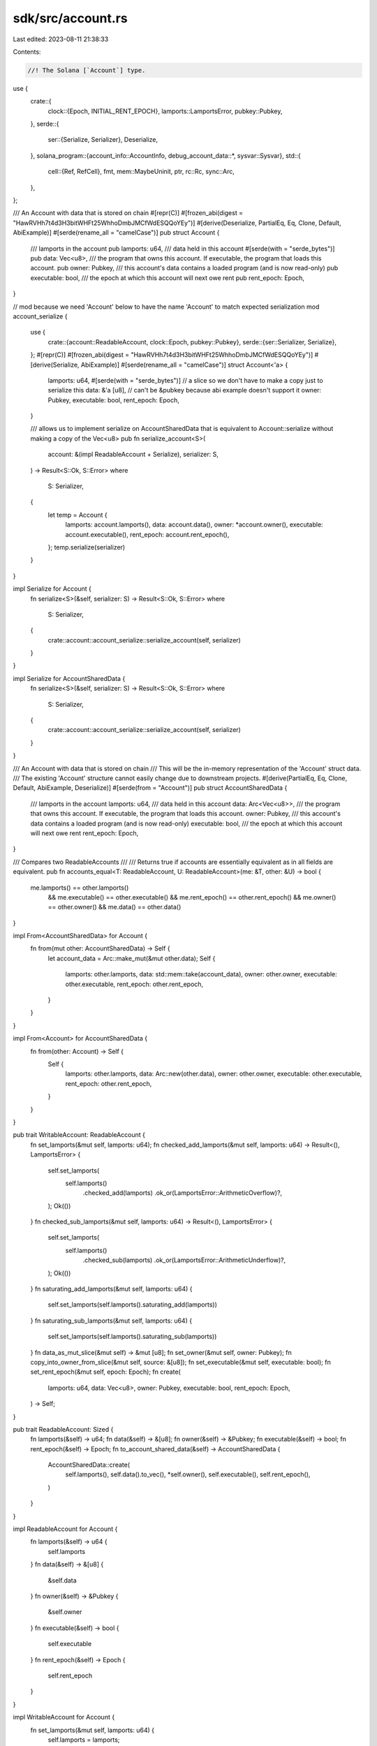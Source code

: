 sdk/src/account.rs
==================

Last edited: 2023-08-11 21:38:33

Contents:

.. code-block:: rs

    //! The Solana [`Account`] type.

use {
    crate::{
        clock::{Epoch, INITIAL_RENT_EPOCH},
        lamports::LamportsError,
        pubkey::Pubkey,
    },
    serde::{
        ser::{Serialize, Serializer},
        Deserialize,
    },
    solana_program::{account_info::AccountInfo, debug_account_data::*, sysvar::Sysvar},
    std::{
        cell::{Ref, RefCell},
        fmt,
        mem::MaybeUninit,
        ptr,
        rc::Rc,
        sync::Arc,
    },
};

/// An Account with data that is stored on chain
#[repr(C)]
#[frozen_abi(digest = "HawRVHh7t4d3H3bitWHFt25WhhoDmbJMCfWdESQQoYEy")]
#[derive(Deserialize, PartialEq, Eq, Clone, Default, AbiExample)]
#[serde(rename_all = "camelCase")]
pub struct Account {
    /// lamports in the account
    pub lamports: u64,
    /// data held in this account
    #[serde(with = "serde_bytes")]
    pub data: Vec<u8>,
    /// the program that owns this account. If executable, the program that loads this account.
    pub owner: Pubkey,
    /// this account's data contains a loaded program (and is now read-only)
    pub executable: bool,
    /// the epoch at which this account will next owe rent
    pub rent_epoch: Epoch,
}

// mod because we need 'Account' below to have the name 'Account' to match expected serialization
mod account_serialize {
    use {
        crate::{account::ReadableAccount, clock::Epoch, pubkey::Pubkey},
        serde::{ser::Serializer, Serialize},
    };
    #[repr(C)]
    #[frozen_abi(digest = "HawRVHh7t4d3H3bitWHFt25WhhoDmbJMCfWdESQQoYEy")]
    #[derive(Serialize, AbiExample)]
    #[serde(rename_all = "camelCase")]
    struct Account<'a> {
        lamports: u64,
        #[serde(with = "serde_bytes")]
        // a slice so we don't have to make a copy just to serialize this
        data: &'a [u8],
        // can't be &pubkey because abi example doesn't support it
        owner: Pubkey,
        executable: bool,
        rent_epoch: Epoch,
    }

    /// allows us to implement serialize on AccountSharedData that is equivalent to Account::serialize without making a copy of the Vec<u8>
    pub fn serialize_account<S>(
        account: &(impl ReadableAccount + Serialize),
        serializer: S,
    ) -> Result<S::Ok, S::Error>
    where
        S: Serializer,
    {
        let temp = Account {
            lamports: account.lamports(),
            data: account.data(),
            owner: *account.owner(),
            executable: account.executable(),
            rent_epoch: account.rent_epoch(),
        };
        temp.serialize(serializer)
    }
}

impl Serialize for Account {
    fn serialize<S>(&self, serializer: S) -> Result<S::Ok, S::Error>
    where
        S: Serializer,
    {
        crate::account::account_serialize::serialize_account(self, serializer)
    }
}

impl Serialize for AccountSharedData {
    fn serialize<S>(&self, serializer: S) -> Result<S::Ok, S::Error>
    where
        S: Serializer,
    {
        crate::account::account_serialize::serialize_account(self, serializer)
    }
}

/// An Account with data that is stored on chain
/// This will be the in-memory representation of the 'Account' struct data.
/// The existing 'Account' structure cannot easily change due to downstream projects.
#[derive(PartialEq, Eq, Clone, Default, AbiExample, Deserialize)]
#[serde(from = "Account")]
pub struct AccountSharedData {
    /// lamports in the account
    lamports: u64,
    /// data held in this account
    data: Arc<Vec<u8>>,
    /// the program that owns this account. If executable, the program that loads this account.
    owner: Pubkey,
    /// this account's data contains a loaded program (and is now read-only)
    executable: bool,
    /// the epoch at which this account will next owe rent
    rent_epoch: Epoch,
}

/// Compares two ReadableAccounts
///
/// Returns true if accounts are essentially equivalent as in all fields are equivalent.
pub fn accounts_equal<T: ReadableAccount, U: ReadableAccount>(me: &T, other: &U) -> bool {
    me.lamports() == other.lamports()
        && me.executable() == other.executable()
        && me.rent_epoch() == other.rent_epoch()
        && me.owner() == other.owner()
        && me.data() == other.data()
}

impl From<AccountSharedData> for Account {
    fn from(mut other: AccountSharedData) -> Self {
        let account_data = Arc::make_mut(&mut other.data);
        Self {
            lamports: other.lamports,
            data: std::mem::take(account_data),
            owner: other.owner,
            executable: other.executable,
            rent_epoch: other.rent_epoch,
        }
    }
}

impl From<Account> for AccountSharedData {
    fn from(other: Account) -> Self {
        Self {
            lamports: other.lamports,
            data: Arc::new(other.data),
            owner: other.owner,
            executable: other.executable,
            rent_epoch: other.rent_epoch,
        }
    }
}

pub trait WritableAccount: ReadableAccount {
    fn set_lamports(&mut self, lamports: u64);
    fn checked_add_lamports(&mut self, lamports: u64) -> Result<(), LamportsError> {
        self.set_lamports(
            self.lamports()
                .checked_add(lamports)
                .ok_or(LamportsError::ArithmeticOverflow)?,
        );
        Ok(())
    }
    fn checked_sub_lamports(&mut self, lamports: u64) -> Result<(), LamportsError> {
        self.set_lamports(
            self.lamports()
                .checked_sub(lamports)
                .ok_or(LamportsError::ArithmeticUnderflow)?,
        );
        Ok(())
    }
    fn saturating_add_lamports(&mut self, lamports: u64) {
        self.set_lamports(self.lamports().saturating_add(lamports))
    }
    fn saturating_sub_lamports(&mut self, lamports: u64) {
        self.set_lamports(self.lamports().saturating_sub(lamports))
    }
    fn data_as_mut_slice(&mut self) -> &mut [u8];
    fn set_owner(&mut self, owner: Pubkey);
    fn copy_into_owner_from_slice(&mut self, source: &[u8]);
    fn set_executable(&mut self, executable: bool);
    fn set_rent_epoch(&mut self, epoch: Epoch);
    fn create(
        lamports: u64,
        data: Vec<u8>,
        owner: Pubkey,
        executable: bool,
        rent_epoch: Epoch,
    ) -> Self;
}

pub trait ReadableAccount: Sized {
    fn lamports(&self) -> u64;
    fn data(&self) -> &[u8];
    fn owner(&self) -> &Pubkey;
    fn executable(&self) -> bool;
    fn rent_epoch(&self) -> Epoch;
    fn to_account_shared_data(&self) -> AccountSharedData {
        AccountSharedData::create(
            self.lamports(),
            self.data().to_vec(),
            *self.owner(),
            self.executable(),
            self.rent_epoch(),
        )
    }
}

impl ReadableAccount for Account {
    fn lamports(&self) -> u64 {
        self.lamports
    }
    fn data(&self) -> &[u8] {
        &self.data
    }
    fn owner(&self) -> &Pubkey {
        &self.owner
    }
    fn executable(&self) -> bool {
        self.executable
    }
    fn rent_epoch(&self) -> Epoch {
        self.rent_epoch
    }
}

impl WritableAccount for Account {
    fn set_lamports(&mut self, lamports: u64) {
        self.lamports = lamports;
    }
    fn data_as_mut_slice(&mut self) -> &mut [u8] {
        &mut self.data
    }
    fn set_owner(&mut self, owner: Pubkey) {
        self.owner = owner;
    }
    fn copy_into_owner_from_slice(&mut self, source: &[u8]) {
        self.owner.as_mut().copy_from_slice(source);
    }
    fn set_executable(&mut self, executable: bool) {
        self.executable = executable;
    }
    fn set_rent_epoch(&mut self, epoch: Epoch) {
        self.rent_epoch = epoch;
    }
    fn create(
        lamports: u64,
        data: Vec<u8>,
        owner: Pubkey,
        executable: bool,
        rent_epoch: Epoch,
    ) -> Self {
        Account {
            lamports,
            data,
            owner,
            executable,
            rent_epoch,
        }
    }
}

impl WritableAccount for AccountSharedData {
    fn set_lamports(&mut self, lamports: u64) {
        self.lamports = lamports;
    }
    fn data_as_mut_slice(&mut self) -> &mut [u8] {
        &mut self.data_mut()[..]
    }
    fn set_owner(&mut self, owner: Pubkey) {
        self.owner = owner;
    }
    fn copy_into_owner_from_slice(&mut self, source: &[u8]) {
        self.owner.as_mut().copy_from_slice(source);
    }
    fn set_executable(&mut self, executable: bool) {
        self.executable = executable;
    }
    fn set_rent_epoch(&mut self, epoch: Epoch) {
        self.rent_epoch = epoch;
    }
    fn create(
        lamports: u64,
        data: Vec<u8>,
        owner: Pubkey,
        executable: bool,
        rent_epoch: Epoch,
    ) -> Self {
        AccountSharedData {
            lamports,
            data: Arc::new(data),
            owner,
            executable,
            rent_epoch,
        }
    }
}

impl ReadableAccount for AccountSharedData {
    fn lamports(&self) -> u64 {
        self.lamports
    }
    fn data(&self) -> &[u8] {
        &self.data
    }
    fn owner(&self) -> &Pubkey {
        &self.owner
    }
    fn executable(&self) -> bool {
        self.executable
    }
    fn rent_epoch(&self) -> Epoch {
        self.rent_epoch
    }
    fn to_account_shared_data(&self) -> AccountSharedData {
        // avoid data copy here
        self.clone()
    }
}

impl ReadableAccount for Ref<'_, AccountSharedData> {
    fn lamports(&self) -> u64 {
        self.lamports
    }
    fn data(&self) -> &[u8] {
        &self.data
    }
    fn owner(&self) -> &Pubkey {
        &self.owner
    }
    fn executable(&self) -> bool {
        self.executable
    }
    fn rent_epoch(&self) -> Epoch {
        self.rent_epoch
    }
    fn to_account_shared_data(&self) -> AccountSharedData {
        AccountSharedData {
            lamports: self.lamports(),
            // avoid data copy here
            data: Arc::clone(&self.data),
            owner: *self.owner(),
            executable: self.executable(),
            rent_epoch: self.rent_epoch(),
        }
    }
}

impl ReadableAccount for Ref<'_, Account> {
    fn lamports(&self) -> u64 {
        self.lamports
    }
    fn data(&self) -> &[u8] {
        &self.data
    }
    fn owner(&self) -> &Pubkey {
        &self.owner
    }
    fn executable(&self) -> bool {
        self.executable
    }
    fn rent_epoch(&self) -> Epoch {
        self.rent_epoch
    }
}

fn debug_fmt<T: ReadableAccount>(item: &T, f: &mut fmt::Formatter<'_>) -> fmt::Result {
    let mut f = f.debug_struct("Account");

    f.field("lamports", &item.lamports())
        .field("data.len", &item.data().len())
        .field("owner", &item.owner())
        .field("executable", &item.executable())
        .field("rent_epoch", &item.rent_epoch());
    debug_account_data(item.data(), &mut f);

    f.finish()
}

impl fmt::Debug for Account {
    fn fmt(&self, f: &mut fmt::Formatter<'_>) -> fmt::Result {
        debug_fmt(self, f)
    }
}

impl fmt::Debug for AccountSharedData {
    fn fmt(&self, f: &mut fmt::Formatter<'_>) -> fmt::Result {
        debug_fmt(self, f)
    }
}

fn shared_new<T: WritableAccount>(lamports: u64, space: usize, owner: &Pubkey) -> T {
    T::create(
        lamports,
        vec![0u8; space],
        *owner,
        bool::default(),
        Epoch::default(),
    )
}

fn shared_new_rent_epoch<T: WritableAccount>(
    lamports: u64,
    space: usize,
    owner: &Pubkey,
    rent_epoch: Epoch,
) -> T {
    T::create(
        lamports,
        vec![0u8; space],
        *owner,
        bool::default(),
        rent_epoch,
    )
}

fn shared_new_ref<T: WritableAccount>(
    lamports: u64,
    space: usize,
    owner: &Pubkey,
) -> Rc<RefCell<T>> {
    Rc::new(RefCell::new(shared_new::<T>(lamports, space, owner)))
}

fn shared_new_data<T: serde::Serialize, U: WritableAccount>(
    lamports: u64,
    state: &T,
    owner: &Pubkey,
) -> Result<U, bincode::Error> {
    let data = bincode::serialize(state)?;
    Ok(U::create(
        lamports,
        data,
        *owner,
        bool::default(),
        Epoch::default(),
    ))
}
fn shared_new_ref_data<T: serde::Serialize, U: WritableAccount>(
    lamports: u64,
    state: &T,
    owner: &Pubkey,
) -> Result<RefCell<U>, bincode::Error> {
    Ok(RefCell::new(shared_new_data::<T, U>(
        lamports, state, owner,
    )?))
}

fn shared_new_data_with_space<T: serde::Serialize, U: WritableAccount>(
    lamports: u64,
    state: &T,
    space: usize,
    owner: &Pubkey,
) -> Result<U, bincode::Error> {
    let mut account = shared_new::<U>(lamports, space, owner);

    shared_serialize_data(&mut account, state)?;

    Ok(account)
}
fn shared_new_ref_data_with_space<T: serde::Serialize, U: WritableAccount>(
    lamports: u64,
    state: &T,
    space: usize,
    owner: &Pubkey,
) -> Result<RefCell<U>, bincode::Error> {
    Ok(RefCell::new(shared_new_data_with_space::<T, U>(
        lamports, state, space, owner,
    )?))
}

fn shared_deserialize_data<T: serde::de::DeserializeOwned, U: ReadableAccount>(
    account: &U,
) -> Result<T, bincode::Error> {
    bincode::deserialize(account.data())
}

fn shared_serialize_data<T: serde::Serialize, U: WritableAccount>(
    account: &mut U,
    state: &T,
) -> Result<(), bincode::Error> {
    if bincode::serialized_size(state)? > account.data().len() as u64 {
        return Err(Box::new(bincode::ErrorKind::SizeLimit));
    }
    bincode::serialize_into(account.data_as_mut_slice(), state)
}

impl Account {
    pub fn new(lamports: u64, space: usize, owner: &Pubkey) -> Self {
        shared_new(lamports, space, owner)
    }
    pub fn new_ref(lamports: u64, space: usize, owner: &Pubkey) -> Rc<RefCell<Self>> {
        shared_new_ref(lamports, space, owner)
    }
    pub fn new_data<T: serde::Serialize>(
        lamports: u64,
        state: &T,
        owner: &Pubkey,
    ) -> Result<Self, bincode::Error> {
        shared_new_data(lamports, state, owner)
    }
    pub fn new_ref_data<T: serde::Serialize>(
        lamports: u64,
        state: &T,
        owner: &Pubkey,
    ) -> Result<RefCell<Self>, bincode::Error> {
        shared_new_ref_data(lamports, state, owner)
    }
    pub fn new_data_with_space<T: serde::Serialize>(
        lamports: u64,
        state: &T,
        space: usize,
        owner: &Pubkey,
    ) -> Result<Self, bincode::Error> {
        shared_new_data_with_space(lamports, state, space, owner)
    }
    pub fn new_ref_data_with_space<T: serde::Serialize>(
        lamports: u64,
        state: &T,
        space: usize,
        owner: &Pubkey,
    ) -> Result<RefCell<Self>, bincode::Error> {
        shared_new_ref_data_with_space(lamports, state, space, owner)
    }
    pub fn new_rent_epoch(lamports: u64, space: usize, owner: &Pubkey, rent_epoch: Epoch) -> Self {
        shared_new_rent_epoch(lamports, space, owner, rent_epoch)
    }
    pub fn deserialize_data<T: serde::de::DeserializeOwned>(&self) -> Result<T, bincode::Error> {
        shared_deserialize_data(self)
    }
    pub fn serialize_data<T: serde::Serialize>(&mut self, state: &T) -> Result<(), bincode::Error> {
        shared_serialize_data(self, state)
    }
}

impl AccountSharedData {
    pub fn is_shared(&self) -> bool {
        Arc::strong_count(&self.data) > 1
    }

    pub fn reserve(&mut self, additional: usize) {
        self.data_mut().reserve(additional)
    }

    pub fn capacity(&self) -> usize {
        self.data.capacity()
    }

    fn data_mut(&mut self) -> &mut Vec<u8> {
        Arc::make_mut(&mut self.data)
    }

    pub fn resize(&mut self, new_len: usize, value: u8) {
        self.data_mut().resize(new_len, value)
    }

    pub fn extend_from_slice(&mut self, data: &[u8]) {
        self.data_mut().extend_from_slice(data)
    }

    pub fn set_data_from_slice(&mut self, new_data: &[u8]) {
        // If the buffer isn't shared, we're going to memcpy in place.
        let Some(data) = Arc::get_mut(&mut self.data) else {
            // If the buffer is shared, the cheapest thing to do is to clone the
            // incoming slice and replace the buffer.
            return self.set_data(new_data.to_vec());
        };

        let new_len = new_data.len();

        // Reserve additional capacity if needed. Here we make the assumption
        // that growing the current buffer is cheaper than doing a whole new
        // allocation to make `new_data` owned.
        //
        // This assumption holds true during CPI, especially when the account
        // size doesn't change but the account is only changed in place. And
        // it's also true when the account is grown by a small margin (the
        // realloc limit is quite low), in which case the allocator can just
        // update the allocation metadata without moving.
        //
        // Shrinking and copying in place is always faster than making
        // `new_data` owned, since shrinking boils down to updating the Vec's
        // length.

        data.reserve(new_len.saturating_sub(data.len()));

        // Safety:
        // We just reserved enough capacity. We set data::len to 0 to avoid
        // possible UB on panic (dropping uninitialized elements), do the copy,
        // finally set the new length once everything is initialized.
        #[allow(clippy::uninit_vec)]
        // this is a false positive, the lint doesn't currently special case set_len(0)
        unsafe {
            data.set_len(0);
            ptr::copy_nonoverlapping(new_data.as_ptr(), data.as_mut_ptr(), new_len);
            data.set_len(new_len);
        };
    }

    pub fn set_data(&mut self, data: Vec<u8>) {
        self.data = Arc::new(data);
    }

    pub fn spare_data_capacity_mut(&mut self) -> &mut [MaybeUninit<u8>] {
        self.data_mut().spare_capacity_mut()
    }

    pub fn new(lamports: u64, space: usize, owner: &Pubkey) -> Self {
        shared_new(lamports, space, owner)
    }
    pub fn new_ref(lamports: u64, space: usize, owner: &Pubkey) -> Rc<RefCell<Self>> {
        shared_new_ref(lamports, space, owner)
    }
    pub fn new_data<T: serde::Serialize>(
        lamports: u64,
        state: &T,
        owner: &Pubkey,
    ) -> Result<Self, bincode::Error> {
        shared_new_data(lamports, state, owner)
    }
    pub fn new_ref_data<T: serde::Serialize>(
        lamports: u64,
        state: &T,
        owner: &Pubkey,
    ) -> Result<RefCell<Self>, bincode::Error> {
        shared_new_ref_data(lamports, state, owner)
    }
    pub fn new_data_with_space<T: serde::Serialize>(
        lamports: u64,
        state: &T,
        space: usize,
        owner: &Pubkey,
    ) -> Result<Self, bincode::Error> {
        shared_new_data_with_space(lamports, state, space, owner)
    }
    pub fn new_ref_data_with_space<T: serde::Serialize>(
        lamports: u64,
        state: &T,
        space: usize,
        owner: &Pubkey,
    ) -> Result<RefCell<Self>, bincode::Error> {
        shared_new_ref_data_with_space(lamports, state, space, owner)
    }
    pub fn new_rent_epoch(lamports: u64, space: usize, owner: &Pubkey, rent_epoch: Epoch) -> Self {
        shared_new_rent_epoch(lamports, space, owner, rent_epoch)
    }
    pub fn deserialize_data<T: serde::de::DeserializeOwned>(&self) -> Result<T, bincode::Error> {
        shared_deserialize_data(self)
    }
    pub fn serialize_data<T: serde::Serialize>(&mut self, state: &T) -> Result<(), bincode::Error> {
        shared_serialize_data(self, state)
    }
}

pub type InheritableAccountFields = (u64, Epoch);
pub const DUMMY_INHERITABLE_ACCOUNT_FIELDS: InheritableAccountFields = (1, INITIAL_RENT_EPOCH);

/// Create an `Account` from a `Sysvar`.
#[deprecated(
    since = "1.5.17",
    note = "Please use `create_account_for_test` instead"
)]
pub fn create_account<S: Sysvar>(sysvar: &S, lamports: u64) -> Account {
    create_account_with_fields(sysvar, (lamports, INITIAL_RENT_EPOCH))
}

pub fn create_account_with_fields<S: Sysvar>(
    sysvar: &S,
    (lamports, rent_epoch): InheritableAccountFields,
) -> Account {
    let data_len = S::size_of().max(bincode::serialized_size(sysvar).unwrap() as usize);
    let mut account = Account::new(lamports, data_len, &solana_program::sysvar::id());
    to_account::<S, Account>(sysvar, &mut account).unwrap();
    account.rent_epoch = rent_epoch;
    account
}

pub fn create_account_for_test<S: Sysvar>(sysvar: &S) -> Account {
    create_account_with_fields(sysvar, DUMMY_INHERITABLE_ACCOUNT_FIELDS)
}

/// Create an `Account` from a `Sysvar`.
#[deprecated(
    since = "1.5.17",
    note = "Please use `create_account_shared_data_for_test` instead"
)]
pub fn create_account_shared_data<S: Sysvar>(sysvar: &S, lamports: u64) -> AccountSharedData {
    AccountSharedData::from(create_account_with_fields(
        sysvar,
        (lamports, INITIAL_RENT_EPOCH),
    ))
}

pub fn create_account_shared_data_with_fields<S: Sysvar>(
    sysvar: &S,
    fields: InheritableAccountFields,
) -> AccountSharedData {
    AccountSharedData::from(create_account_with_fields(sysvar, fields))
}

pub fn create_account_shared_data_for_test<S: Sysvar>(sysvar: &S) -> AccountSharedData {
    AccountSharedData::from(create_account_with_fields(
        sysvar,
        DUMMY_INHERITABLE_ACCOUNT_FIELDS,
    ))
}

/// Create a `Sysvar` from an `Account`'s data.
pub fn from_account<S: Sysvar, T: ReadableAccount>(account: &T) -> Option<S> {
    bincode::deserialize(account.data()).ok()
}

/// Serialize a `Sysvar` into an `Account`'s data.
pub fn to_account<S: Sysvar, T: WritableAccount>(sysvar: &S, account: &mut T) -> Option<()> {
    bincode::serialize_into(account.data_as_mut_slice(), sysvar).ok()
}

/// Return the information required to construct an `AccountInfo`.  Used by the
/// `AccountInfo` conversion implementations.
impl solana_program::account_info::Account for Account {
    fn get(&mut self) -> (&mut u64, &mut [u8], &Pubkey, bool, Epoch) {
        (
            &mut self.lamports,
            &mut self.data,
            &self.owner,
            self.executable,
            self.rent_epoch,
        )
    }
}

/// Create `AccountInfo`s
pub fn create_is_signer_account_infos<'a>(
    accounts: &'a mut [(&'a Pubkey, bool, &'a mut Account)],
) -> Vec<AccountInfo<'a>> {
    accounts
        .iter_mut()
        .map(|(key, is_signer, account)| {
            AccountInfo::new(
                key,
                *is_signer,
                false,
                &mut account.lamports,
                &mut account.data,
                &account.owner,
                account.executable,
                account.rent_epoch,
            )
        })
        .collect()
}

#[cfg(test)]
pub mod tests {
    use super::*;

    fn make_two_accounts(key: &Pubkey) -> (Account, AccountSharedData) {
        let mut account1 = Account::new(1, 2, key);
        account1.executable = true;
        account1.rent_epoch = 4;
        let mut account2 = AccountSharedData::new(1, 2, key);
        account2.executable = true;
        account2.rent_epoch = 4;
        assert!(accounts_equal(&account1, &account2));
        (account1, account2)
    }

    #[test]
    fn test_account_data_copy_as_slice() {
        let key = Pubkey::new_unique();
        let key2 = Pubkey::new_unique();
        let (mut account1, mut account2) = make_two_accounts(&key);
        account1.copy_into_owner_from_slice(key2.as_ref());
        account2.copy_into_owner_from_slice(key2.as_ref());
        assert!(accounts_equal(&account1, &account2));
        assert_eq!(account1.owner(), &key2);
    }

    #[test]
    fn test_account_set_data_from_slice() {
        let key = Pubkey::new_unique();
        let (_, mut account) = make_two_accounts(&key);
        assert_eq!(account.data(), &vec![0, 0]);
        account.set_data_from_slice(&[1, 2]);
        assert_eq!(account.data(), &vec![1, 2]);
        account.set_data_from_slice(&[1, 2, 3]);
        assert_eq!(account.data(), &vec![1, 2, 3]);
        account.set_data_from_slice(&[4, 5, 6]);
        assert_eq!(account.data(), &vec![4, 5, 6]);
        account.set_data_from_slice(&[4, 5, 6, 0]);
        assert_eq!(account.data(), &vec![4, 5, 6, 0]);
        account.set_data_from_slice(&[]);
        assert_eq!(account.data().len(), 0);
        account.set_data_from_slice(&[44]);
        assert_eq!(account.data(), &vec![44]);
        account.set_data_from_slice(&[44]);
        assert_eq!(account.data(), &vec![44]);
    }

    #[test]
    fn test_account_data_set_data() {
        let key = Pubkey::new_unique();
        let (_, mut account) = make_two_accounts(&key);
        assert_eq!(account.data(), &vec![0, 0]);
        account.set_data(vec![1, 2]);
        assert_eq!(account.data(), &vec![1, 2]);
        account.set_data(vec![]);
        assert_eq!(account.data().len(), 0);
    }

    #[test]
    #[should_panic(
        expected = "called `Result::unwrap()` on an `Err` value: Io(Kind(UnexpectedEof))"
    )]
    fn test_account_deserialize() {
        let key = Pubkey::new_unique();
        let (account1, _account2) = make_two_accounts(&key);
        account1.deserialize_data::<String>().unwrap();
    }

    #[test]
    #[should_panic(expected = "called `Result::unwrap()` on an `Err` value: SizeLimit")]
    fn test_account_serialize() {
        let key = Pubkey::new_unique();
        let (mut account1, _account2) = make_two_accounts(&key);
        account1.serialize_data(&"hello world").unwrap();
    }

    #[test]
    #[should_panic(
        expected = "called `Result::unwrap()` on an `Err` value: Io(Kind(UnexpectedEof))"
    )]
    fn test_account_shared_data_deserialize() {
        let key = Pubkey::new_unique();
        let (_account1, account2) = make_two_accounts(&key);
        account2.deserialize_data::<String>().unwrap();
    }

    #[test]
    #[should_panic(expected = "called `Result::unwrap()` on an `Err` value: SizeLimit")]
    fn test_account_shared_data_serialize() {
        let key = Pubkey::new_unique();
        let (_account1, mut account2) = make_two_accounts(&key);
        account2.serialize_data(&"hello world").unwrap();
    }

    #[test]
    fn test_to_account_shared_data() {
        let key = Pubkey::new_unique();
        let (account1, account2) = make_two_accounts(&key);
        assert!(accounts_equal(&account1, &account2));
        let account3 = account1.to_account_shared_data();
        let account4 = account2.to_account_shared_data();
        assert!(accounts_equal(&account1, &account3));
        assert!(accounts_equal(&account1, &account4));
    }

    #[test]
    fn test_account_shared_data() {
        let key = Pubkey::new_unique();
        let (account1, account2) = make_two_accounts(&key);
        assert!(accounts_equal(&account1, &account2));
        let account = account1;
        assert_eq!(account.lamports, 1);
        assert_eq!(account.lamports(), 1);
        assert_eq!(account.data.len(), 2);
        assert_eq!(account.data().len(), 2);
        assert_eq!(account.owner, key);
        assert_eq!(account.owner(), &key);
        assert!(account.executable);
        assert!(account.executable());
        assert_eq!(account.rent_epoch, 4);
        assert_eq!(account.rent_epoch(), 4);
        let account = account2;
        assert_eq!(account.lamports, 1);
        assert_eq!(account.lamports(), 1);
        assert_eq!(account.data.len(), 2);
        assert_eq!(account.data().len(), 2);
        assert_eq!(account.owner, key);
        assert_eq!(account.owner(), &key);
        assert!(account.executable);
        assert!(account.executable());
        assert_eq!(account.rent_epoch, 4);
        assert_eq!(account.rent_epoch(), 4);
    }

    // test clone and from for both types against expected
    fn test_equal(
        should_be_equal: bool,
        account1: &Account,
        account2: &AccountSharedData,
        account_expected: &Account,
    ) {
        assert_eq!(should_be_equal, accounts_equal(account1, account2));
        if should_be_equal {
            assert!(accounts_equal(account_expected, account2));
        }
        assert_eq!(
            accounts_equal(account_expected, account1),
            accounts_equal(account_expected, &account1.clone())
        );
        assert_eq!(
            accounts_equal(account_expected, account2),
            accounts_equal(account_expected, &account2.clone())
        );
        assert_eq!(
            accounts_equal(account_expected, account1),
            accounts_equal(account_expected, &AccountSharedData::from(account1.clone()))
        );
        assert_eq!(
            accounts_equal(account_expected, account2),
            accounts_equal(account_expected, &Account::from(account2.clone()))
        );
    }

    #[test]
    fn test_account_add_sub_lamports() {
        let key = Pubkey::new_unique();
        let (mut account1, mut account2) = make_two_accounts(&key);
        assert!(accounts_equal(&account1, &account2));
        account1.checked_add_lamports(1).unwrap();
        account2.checked_add_lamports(1).unwrap();
        assert!(accounts_equal(&account1, &account2));
        assert_eq!(account1.lamports(), 2);
        account1.checked_sub_lamports(2).unwrap();
        account2.checked_sub_lamports(2).unwrap();
        assert!(accounts_equal(&account1, &account2));
        assert_eq!(account1.lamports(), 0);
    }

    #[test]
    #[should_panic(expected = "Overflow")]
    fn test_account_checked_add_lamports_overflow() {
        let key = Pubkey::new_unique();
        let (mut account1, _account2) = make_two_accounts(&key);
        account1.checked_add_lamports(u64::MAX).unwrap();
    }

    #[test]
    #[should_panic(expected = "Underflow")]
    fn test_account_checked_sub_lamports_underflow() {
        let key = Pubkey::new_unique();
        let (mut account1, _account2) = make_two_accounts(&key);
        account1.checked_sub_lamports(u64::MAX).unwrap();
    }

    #[test]
    #[should_panic(expected = "Overflow")]
    fn test_account_checked_add_lamports_overflow2() {
        let key = Pubkey::new_unique();
        let (_account1, mut account2) = make_two_accounts(&key);
        account2.checked_add_lamports(u64::MAX).unwrap();
    }

    #[test]
    #[should_panic(expected = "Underflow")]
    fn test_account_checked_sub_lamports_underflow2() {
        let key = Pubkey::new_unique();
        let (_account1, mut account2) = make_two_accounts(&key);
        account2.checked_sub_lamports(u64::MAX).unwrap();
    }

    #[test]
    fn test_account_saturating_add_lamports() {
        let key = Pubkey::new_unique();
        let (mut account, _) = make_two_accounts(&key);

        let remaining = 22;
        account.set_lamports(u64::MAX - remaining);
        account.saturating_add_lamports(remaining * 2);
        assert_eq!(account.lamports(), u64::MAX);
    }

    #[test]
    fn test_account_saturating_sub_lamports() {
        let key = Pubkey::new_unique();
        let (mut account, _) = make_two_accounts(&key);

        let remaining = 33;
        account.set_lamports(remaining);
        account.saturating_sub_lamports(remaining * 2);
        assert_eq!(account.lamports(), 0);
    }

    #[test]
    #[allow(clippy::redundant_clone)]
    fn test_account_shared_data_all_fields() {
        let key = Pubkey::new_unique();
        let key2 = Pubkey::new_unique();
        let key3 = Pubkey::new_unique();
        let (mut account1, mut account2) = make_two_accounts(&key);
        assert!(accounts_equal(&account1, &account2));

        let mut account_expected = account1.clone();
        assert!(accounts_equal(&account1, &account_expected));
        assert!(accounts_equal(&account1, &account2.clone())); // test the clone here

        for field_index in 0..5 {
            for pass in 0..4 {
                if field_index == 0 {
                    if pass == 0 {
                        account1.checked_add_lamports(1).unwrap();
                    } else if pass == 1 {
                        account_expected.checked_add_lamports(1).unwrap();
                        account2.set_lamports(account2.lamports + 1);
                    } else if pass == 2 {
                        account1.set_lamports(account1.lamports + 1);
                    } else if pass == 3 {
                        account_expected.checked_add_lamports(1).unwrap();
                        account2.checked_add_lamports(1).unwrap();
                    }
                } else if field_index == 1 {
                    if pass == 0 {
                        account1.data[0] += 1;
                    } else if pass == 1 {
                        account_expected.data[0] += 1;
                        account2.data_as_mut_slice()[0] = account2.data[0] + 1;
                    } else if pass == 2 {
                        account1.data_as_mut_slice()[0] = account1.data[0] + 1;
                    } else if pass == 3 {
                        account_expected.data[0] += 1;
                        account2.data_as_mut_slice()[0] += 1;
                    }
                } else if field_index == 2 {
                    if pass == 0 {
                        account1.owner = key2;
                    } else if pass == 1 {
                        account_expected.owner = key2;
                        account2.set_owner(key2);
                    } else if pass == 2 {
                        account1.set_owner(key3);
                    } else if pass == 3 {
                        account_expected.owner = key3;
                        account2.owner = key3;
                    }
                } else if field_index == 3 {
                    if pass == 0 {
                        account1.executable = !account1.executable;
                    } else if pass == 1 {
                        account_expected.executable = !account_expected.executable;
                        account2.set_executable(!account2.executable);
                    } else if pass == 2 {
                        account1.set_executable(!account1.executable);
                    } else if pass == 3 {
                        account_expected.executable = !account_expected.executable;
                        account2.executable = !account2.executable;
                    }
                } else if field_index == 4 {
                    if pass == 0 {
                        account1.rent_epoch += 1;
                    } else if pass == 1 {
                        account_expected.rent_epoch += 1;
                        account2.set_rent_epoch(account2.rent_epoch + 1);
                    } else if pass == 2 {
                        account1.set_rent_epoch(account1.rent_epoch + 1);
                    } else if pass == 3 {
                        account_expected.rent_epoch += 1;
                        account2.rent_epoch += 1;
                    }
                }

                let should_be_equal = pass == 1 || pass == 3;
                test_equal(should_be_equal, &account1, &account2, &account_expected);

                // test new_ref
                if should_be_equal {
                    assert!(accounts_equal(
                        &Account::new_ref(
                            account_expected.lamports(),
                            account_expected.data().len(),
                            account_expected.owner()
                        )
                        .borrow(),
                        &AccountSharedData::new_ref(
                            account_expected.lamports(),
                            account_expected.data().len(),
                            account_expected.owner()
                        )
                        .borrow()
                    ));

                    {
                        // test new_data
                        let account1_with_data = Account::new_data(
                            account_expected.lamports(),
                            &account_expected.data()[0],
                            account_expected.owner(),
                        )
                        .unwrap();
                        let account2_with_data = AccountSharedData::new_data(
                            account_expected.lamports(),
                            &account_expected.data()[0],
                            account_expected.owner(),
                        )
                        .unwrap();

                        assert!(accounts_equal(&account1_with_data, &account2_with_data));
                        assert_eq!(
                            account1_with_data.deserialize_data::<u8>().unwrap(),
                            account2_with_data.deserialize_data::<u8>().unwrap()
                        );
                    }

                    // test new_data_with_space
                    assert!(accounts_equal(
                        &Account::new_data_with_space(
                            account_expected.lamports(),
                            &account_expected.data()[0],
                            1,
                            account_expected.owner()
                        )
                        .unwrap(),
                        &AccountSharedData::new_data_with_space(
                            account_expected.lamports(),
                            &account_expected.data()[0],
                            1,
                            account_expected.owner()
                        )
                        .unwrap()
                    ));

                    // test new_ref_data
                    assert!(accounts_equal(
                        &Account::new_ref_data(
                            account_expected.lamports(),
                            &account_expected.data()[0],
                            account_expected.owner()
                        )
                        .unwrap()
                        .borrow(),
                        &AccountSharedData::new_ref_data(
                            account_expected.lamports(),
                            &account_expected.data()[0],
                            account_expected.owner()
                        )
                        .unwrap()
                        .borrow()
                    ));

                    //new_ref_data_with_space
                    assert!(accounts_equal(
                        &Account::new_ref_data_with_space(
                            account_expected.lamports(),
                            &account_expected.data()[0],
                            1,
                            account_expected.owner()
                        )
                        .unwrap()
                        .borrow(),
                        &AccountSharedData::new_ref_data_with_space(
                            account_expected.lamports(),
                            &account_expected.data()[0],
                            1,
                            account_expected.owner()
                        )
                        .unwrap()
                        .borrow()
                    ));
                }
            }
        }
    }
}


